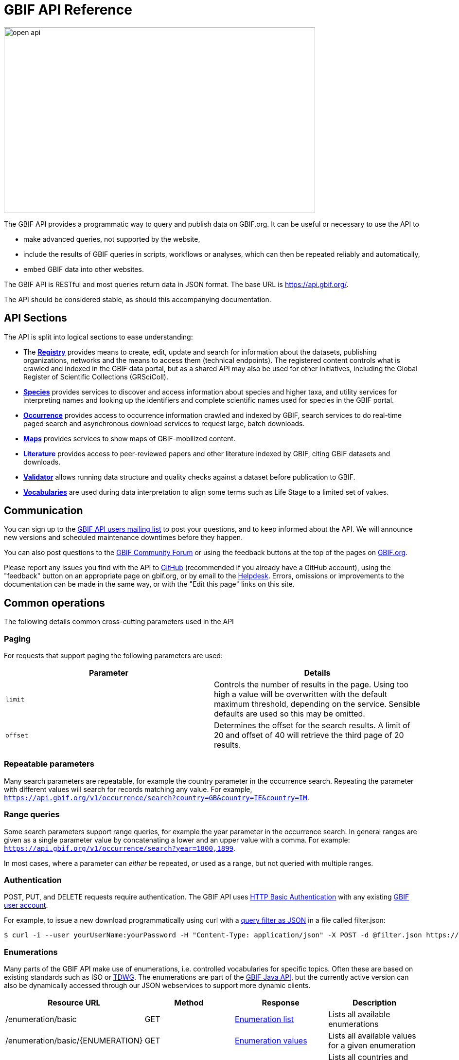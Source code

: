 = GBIF API Reference
:page-aliases: v1@openapi::index.adoc, v2@openapi::index.adoc

image::open-api.png[align=center,640,382]
The GBIF API provides a programmatic way to query and publish data on GBIF.org.  It can be useful or necessary to use the API to

* make advanced queries, not supported by the website,
* include the results of GBIF queries in scripts, workflows or analyses, which can then be repeated reliably and automatically,
* embed GBIF data into other websites.

The GBIF API is RESTful and most queries return data in JSON format. The base URL is https://api.gbif.org/.

The API should be considered stable, as should this accompanying documentation.

== API Sections

The API is split into logical sections to ease understanding:

* The xref:v1@openapi::registry-principal-methods.adoc[*Registry*] provides means to create, edit, update and search for information about the datasets, publishing organizations, networks and the means to access them (technical endpoints). The registered content controls what is crawled and indexed in the GBIF data portal, but as a shared API may also be used for other initiatives, including the Global Register of Scientific Collections (GRSciColl).
* xref:v1@openapi::species.adoc[*Species*] provides services to discover and access information about species and higher taxa, and utility services for interpreting names and looking up the identifiers and complete scientific names used for species in the GBIF portal.
* xref:v1@openapi::occurrence.adoc[*Occurrence*] provides access to occurrence information crawled and indexed by GBIF, search services to do real-time paged search and asynchronous download services to request large, batch downloads.
* xref:v2@openapi::maps.adoc[*Maps*] provides services to show maps of GBIF-mobilized content.
* xref:v1@openapi::literature.adoc[*Literature*] provides access to peer-reviewed papers and other literature indexed by GBIF, citing GBIF datasets and downloads.
* xref:v1@openapi::validator.adoc[*Validator*] allows running data structure and quality checks against a dataset before publication to GBIF.
* xref:v1@openapi::vocabulary.adoc[*Vocabularies*] are used during data interpretation to align some terms such as Life Stage to a limited set of values.

== Communication

You can sign up to the https://lists.gbif.org/mailman/listinfo/api-users[GBIF API users mailing list] to post your questions, and to keep informed about the API. We will announce new versions and scheduled maintenance downtimes before they happen.

You can also post questions to the https://discourse.gbif.org/[GBIF Community Forum] or using the feedback buttons at the top of the pages on https://www.gbif.org/[GBIF.org].

Please report any issues you find with the API to https://github.com/gbif/portal-feedback/issues[GitHub] (recommended if you already have a GitHub account), using the "feedback" button on an appropriate page on gbif.org, or by email to the mailto:helpdesk@gbif.org[Helpdesk].  Errors, omissions or improvements to the documentation can be made in the same way, or with the "Edit this page" links on this site.

== Common operations

The following details common cross-cutting parameters used in the API

=== Paging

For requests that support paging the following parameters are used:

|===
|Parameter |Details

|`limit`
|Controls the number of results in the page. Using too high a value will be overwritten with the default maximum threshold, depending on the service. Sensible defaults are used so this may be omitted.

|`offset`
|Determines the offset for the search results. A limit of 20 and offset of 40 will retrieve the third page of 20 results.
|===

=== Repeatable parameters

Many search parameters are repeatable, for example the country parameter in the occurrence search.  Repeating the parameter with different values will search for records matching any value.  For example, `https://api.gbif.org/v1/occurrence/search?country=GB&country=IE&country=IM`.

=== Range queries

Some search parameters support range queries, for example the year parameter in the occurrence search. In general ranges are given as a single parameter value by concatenating a lower and an upper value with a comma. For example: `https://api.gbif.org/v1/occurrence/search?year=1800,1899`.

In most cases, where a parameter can _either_ be repeated, _or_ used as a range, but not queried with multiple ranges.

=== Authentication

POST, PUT, and DELETE requests require authentication. The GBIF API uses https://en.wikipedia.org/wiki/Basic_access_authentication[HTTP Basic Authentication] with any existing https://www.gbif.org/user/profile[GBIF user account].

For example, to issue a new download programmatically using curl with a xref:data-use::api-downloads.adoc[query filter as JSON] in a file called filter.json:

[source,shell]
----
$ curl -i --user yourUserName:yourPassword -H "Content-Type: application/json" -X POST -d @filter.json https://api.gbif.org/v1/occurrence/download/request`
----

=== Enumerations

Many parts of the GBIF API make use of enumerations, i.e. controlled vocabularies for specific topics. Often these are based on existing standards such as ISO or https://www.tdwg.org/standards/[TDWG]. The enumerations are part of the https://gbif.github.io/gbif-api/apidocs/org/gbif/api/vocabulary/package-summary.html[GBIF Java API], but the currently active version can also be dynamically accessed through our JSON webservices to support more dynamic clients.

|===
|Resource URL |Method |Response |Description

|/enumeration/basic
|GET
|https://api.gbif.org/v1/enumeration/basic[Enumeration list]
|Lists all available enumerations

|/enumeration/basic/\{ENUMERATION}
|GET
|https://api.gbif.org/v1/enumeration/basic/TypeStatus[Enumeration values]
|Lists all available values for a given enumeration

|/enumeration/country
|GET
|https://api.gbif.org/v1/enumeration/country[Country and area list]
|Lists all countries and areas with their code and title

|/enumeration/license
|GET
|https://api.gbif.org/v1/enumeration/license[License list]
|Lists all supported GBIF licenses using the License URL or just the enum name if no URL exists.
|===


== Roadmap to v2

Most of the GBIF API is currently at version 1 which means:

. The API is stable – we won't rename or remove any REST resources or response properties to ensure backwards compatibility, but we might add new resources to the API. Any additions will be announced via the API mailing list.
. Any bug fixes or additions will result in minor version changes which are not reflected in the API URL, only in the documentation and our Java client code.
. If and when the need for breaking changes arises we will document our intent here and on the mailing list, and give considerable warning before moving to a future v2.
. The base URL includes the version as appropriate.

The Maps API is at version 2, with the same expectations (as far as is possible, xref:v1@openapi::maps.adoc[Maps API version 1] continues to work).

Feedback from developers on the API can be sent to mailto:informatics@gbif.org[informatics@gbif.org]. (For questions and help <<communication,see above>>).
